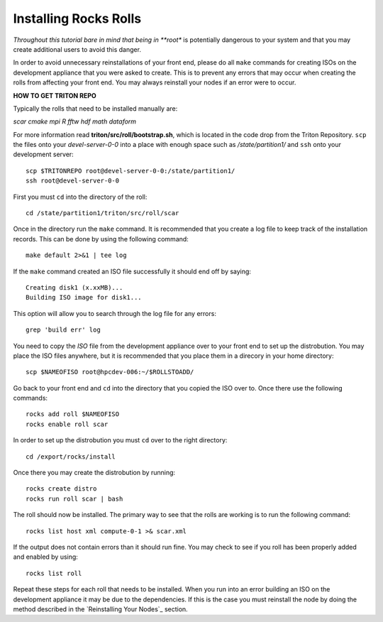 Installing Rocks Rolls
======================
*Throughout this tutorial bare in mind that being in **root** is potentially dangerous to your system and that you may create additional users to avoid this danger.

In order to avoid unnecessary reinstallations of your front end, please do all ``make`` commands for creating ISOs on the development appliance that you were asked to create.  This is to prevent any errors that may occur when creating the rolls from affecting your front end.  You may always reinstall your nodes if an error were to occur.

**HOW TO GET TRITON REPO**

Typically the rolls that need to be installed manually are:

*scar* *cmake* *mpi* *R* *fftw* *hdf* *math* *dataform*

For more information read **triton/src/roll/bootstrap.sh**, which is located in the code drop from the Triton Repository.  ``scp`` the files onto your *devel-server-0-0* into a place with enough space such as */state/partition1/* and ``ssh`` onto your development server::

   scp $TRITONREPO root@devel-server-0-0:/state/partition1/
   ssh root@devel-server-0-0

First you must ``cd`` into the directory of the roll::

   cd /state/partition1/triton/src/roll/scar

Once in the directory run the ``make`` command.  It is recommended that you create a log file to keep track of the installation records.  This can be done by using the following command::

   make default 2>&1 | tee log

If the ``make`` command created an ISO file successfully it should end off by saying::

   Creating disk1 (x.xxMB)...
   Building ISO image for disk1...

This option will allow you to search through the log file for any errors::

   grep 'build err' log

You need to copy the *ISO* file from the development appliance over to your front end to set up the distrobution.  You may place the ISO files anywhere, but it is recommended that you place them in a direcory in your home directory::

   scp $NAMEOFISO root@hpcdev-006:~/$ROLLSTOADD/

Go back to your front end and ``cd`` into the directory that you copied the ISO over to.  Once there use the following commands::

   rocks add roll $NAMEOFISO
   rocks enable roll scar

In order to set up the distrobution you must ``cd`` over to the right directory::

   cd /export/rocks/install

Once there you may create the distrobution by running::

   rocks create distro
   rocks run roll scar | bash

The roll should now be installed.  The primary way to see that the rolls are working is to run the following command::

   rocks list host xml compute-0-1 >& scar.xml

If the output does not contain errors than it should run fine.  You may check to see if you roll has been properly added and enabled by using::

   rocks list roll

Repeat these steps for each roll that needs to be installed.  When you run into an error building an ISO on the development appliance it may be due to the dependencies.  If this is the case you must reinstall the node by doing the method described in the `Reinstalling Your Nodes`_ section.
